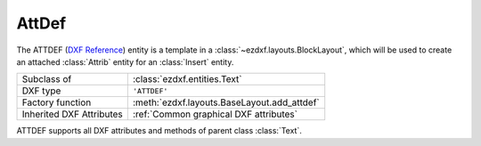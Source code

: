 AttDef
======

.. module:: ezdxf.entities

The ATTDEF (`DXF Reference`_) entity is a template in a :class:`~ezdxf.layouts.BlockLayout`, which will be used to
create an attached :class:`Attrib` entity for an :class:`Insert` entity.

======================== ==========================================
Subclass of              :class:`ezdxf.entities.Text`
DXF type                 ``'ATTDEF'``
Factory function         :meth:`ezdxf.layouts.BaseLayout.add_attdef`
Inherited DXF Attributes :ref:`Common graphical DXF attributes`
======================== ==========================================

.. seealso::

    :ref:`tut_blocks`


.. class:: Attdef

    ATTDEF supports all DXF attributes and methods of parent class :class:`Text`.

    .. attribute:: dxf.tag

        Tag to identify the attribute (str)

    .. attribute:: dxf.text

        Attribute content as text (str)

    .. attribute:: dxf.prompt

        Attribute prompt string. (CAD application feature)

    .. attribute:: dxf.field_length

         Just relevant to CAD programs for validating user input

    .. attribute:: is_invisibe

        Attribute is invisible (does not appear).

    .. attribute:: is_const

        This is a constant attribute.

    .. attribute:: is_verify

        Verification is required on input of this attribute. (CAD application feature)

    .. attribute:: is_preset

        No prompt during insertion. (CAD application feature)

.. _DXF Reference: http://help.autodesk.com/view/OARX/2018/ENU/?guid=GUID-F0EA099B-6F88-4BCC-BEC7-247BA64838A4